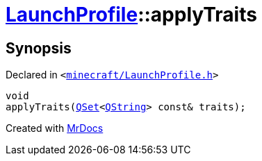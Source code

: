 [#LaunchProfile-applyTraits]
= xref:LaunchProfile.adoc[LaunchProfile]::applyTraits
:relfileprefix: ../
:mrdocs:


== Synopsis

Declared in `&lt;https://github.com/PrismLauncher/PrismLauncher/blob/develop/launcher/minecraft/LaunchProfile.h#L54[minecraft&sol;LaunchProfile&period;h]&gt;`

[source,cpp,subs="verbatim,replacements,macros,-callouts"]
----
void
applyTraits(xref:QSet.adoc[QSet]&lt;xref:QString.adoc[QString]&gt; const& traits);
----



[.small]#Created with https://www.mrdocs.com[MrDocs]#
